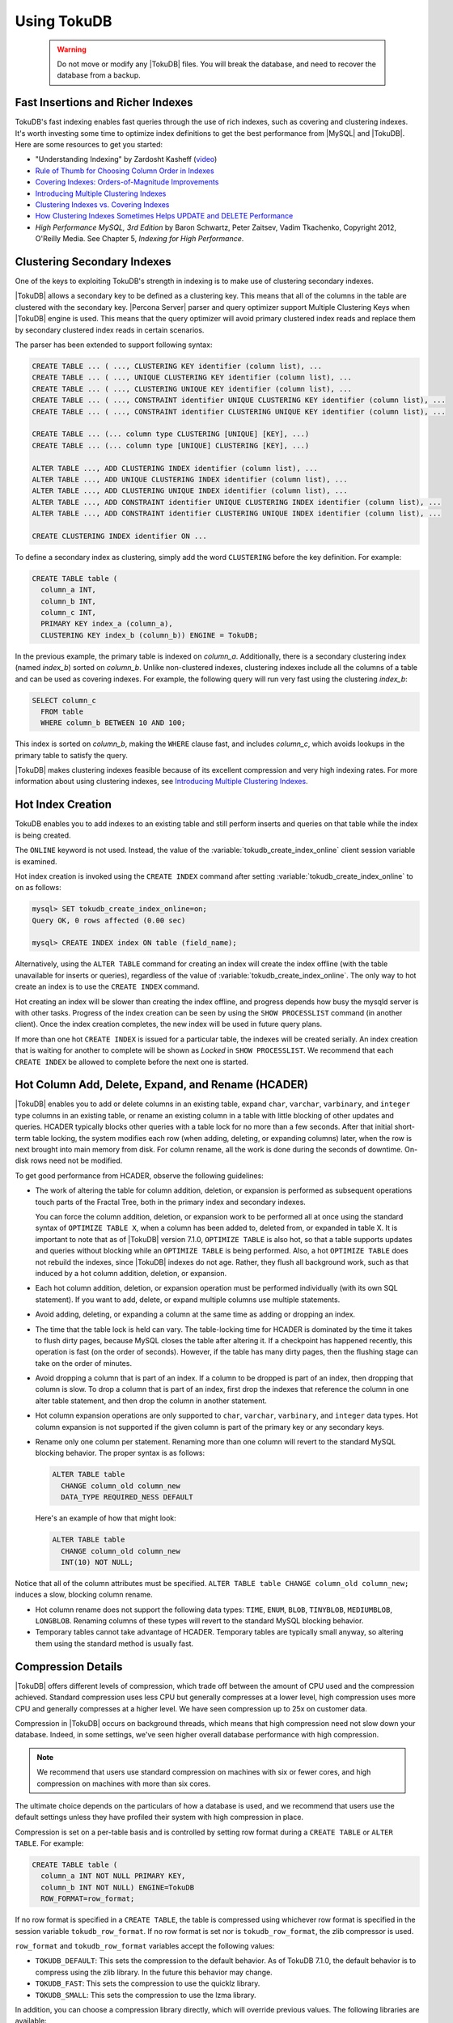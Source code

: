 .. _using-tokudb:

============
Using TokuDB
============

 .. warning:: 
 
   Do not move or modify any |TokuDB| files. You will break the database, and need to recover the database from a backup.
 
Fast Insertions and Richer Indexes
----------------------------------

TokuDB's fast indexing enables fast queries through the use of rich indexes, such as covering and clustering indexes. It's worth investing some time to optimize index definitions to get the best performance from |MySQL| and |TokuDB|. Here are some resources to get you started:

* "Understanding Indexing" by Zardosht Kasheff (`video <http://vimeo.com/26454091>`_) 

* `Rule of Thumb for Choosing Column Order in Indexes <http://www.mysqlperformanceblog.com/2009/06/05/a-rule-of-thumb-for-choosing-column-order-in-indexes/>`_

* `Covering Indexes: Orders-of-Magnitude Improvements <https://www.percona.com/blog/2009/05/14/covering_indexes_orders_of_magnitude_improvements/>`_ 

* `Introducing Multiple Clustering Indexes <https://www.percona.com/blog/2009/05/27/introducing_multiple_clustering_indexes/>`_ 

* `Clustering Indexes vs. Covering Indexes <https://www.percona.com/blog/2009/05/28/clustering_indexes_vs_covering_indexes/>`_ 

* `How Clustering Indexes Sometimes Helps UPDATE and DELETE Performance <https://www.percona.com/blog/2009/06/04/how_clustering_indexes_sometimes_help_update_and_delete_performance/>`_ 

* *High Performance MySQL, 3rd Edition* by Baron Schwartz, Peter Zaitsev, Vadim Tkachenko, Copyright 2012, O'Reilly Media. See Chapter 5, *Indexing for High Performance*.

Clustering Secondary Indexes
----------------------------

One of the keys to exploiting TokuDB's strength in indexing is to make use of clustering secondary indexes.

|TokuDB| allows a secondary key to be defined as a clustering key. This means that all of the columns in the table are clustered with the secondary key. |Percona Server| parser and query optimizer support Multiple Clustering Keys when |TokuDB| engine is used. This means that the query optimizer will avoid primary clustered index reads and replace them by secondary clustered index reads in certain scenarios.

The parser has been extended to support following syntax:

.. code-block:: mysql

  CREATE TABLE ... ( ..., CLUSTERING KEY identifier (column list), ...
  CREATE TABLE ... ( ..., UNIQUE CLUSTERING KEY identifier (column list), ...
  CREATE TABLE ... ( ..., CLUSTERING UNIQUE KEY identifier (column list), ...
  CREATE TABLE ... ( ..., CONSTRAINT identifier UNIQUE CLUSTERING KEY identifier (column list), ...
  CREATE TABLE ... ( ..., CONSTRAINT identifier CLUSTERING UNIQUE KEY identifier (column list), ...

  CREATE TABLE ... (... column type CLUSTERING [UNIQUE] [KEY], ...)
  CREATE TABLE ... (... column type [UNIQUE] CLUSTERING [KEY], ...)

  ALTER TABLE ..., ADD CLUSTERING INDEX identifier (column list), ...
  ALTER TABLE ..., ADD UNIQUE CLUSTERING INDEX identifier (column list), ...
  ALTER TABLE ..., ADD CLUSTERING UNIQUE INDEX identifier (column list), ...
  ALTER TABLE ..., ADD CONSTRAINT identifier UNIQUE CLUSTERING INDEX identifier (column list), ...
  ALTER TABLE ..., ADD CONSTRAINT identifier CLUSTERING UNIQUE INDEX identifier (column list), ...

  CREATE CLUSTERING INDEX identifier ON ...

To define a secondary index as clustering, simply add the word ``CLUSTERING`` before the key definition. For example:

.. code-block:: mysql

 CREATE TABLE table (
   column_a INT,
   column_b INT,
   column_c INT,
   PRIMARY KEY index_a (column_a),
   CLUSTERING KEY index_b (column_b)) ENGINE = TokuDB;

In the previous example, the primary table is indexed on *column_a*. Additionally, there is a secondary clustering index (named *index_b*) sorted on *column_b*. Unlike non-clustered indexes, clustering indexes include all the columns of a table and can be used as covering indexes. For example, the following query will run very fast using the clustering *index_b*:

.. code-block:: mysql

 SELECT column_c
   FROM table
   WHERE column_b BETWEEN 10 AND 100;

This index is sorted on *column_b*, making the ``WHERE`` clause fast, and includes *column_c*, which avoids lookups in the primary table to satisfy the query.

|TokuDB| makes clustering indexes feasible because of its excellent compression and very high indexing rates. For more information about using clustering indexes, see `Introducing Multiple Clustering Indexes <https://www.percona.com/blog/2009/05/27/introducing_multiple_clustering_indexes/>`_.

Hot Index Creation
------------------

TokuDB enables you to add indexes to an existing table and still perform inserts and queries on that table while the index is being created.

The ``ONLINE`` keyword is not used. Instead, the value of the :variable:`tokudb_create_index_online` client session variable is examined.

Hot index creation is invoked using the ``CREATE INDEX`` command after setting :variable:`tokudb_create_index_online` to ``on`` as follows:

.. code-block:: mysql

   mysql> SET tokudb_create_index_online=on;
   Query OK, 0 rows affected (0.00 sec)
 
   mysql> CREATE INDEX index ON table (field_name);

Alternatively, using the ``ALTER TABLE`` command for creating an index will create the index offline (with the table unavailable for inserts or queries), regardless of the value of :variable:`tokudb_create_index_online`. The only way to hot create an index is to use the ``CREATE INDEX`` command.

Hot creating an index will be slower than creating the index offline, and progress depends how busy the mysqld server is with other tasks. Progress of the index creation can be seen by using the ``SHOW PROCESSLIST`` command (in another client). Once the index creation completes, the new index will be used in future query plans.

If more than one hot ``CREATE INDEX`` is issued for a particular table, the indexes will be created serially. An index creation that is waiting for another to complete will be shown as *Locked* in ``SHOW PROCESSLIST``. We recommend that each ``CREATE INDEX`` be allowed to complete before the next one is started.

Hot Column Add, Delete, Expand, and Rename (HCADER)
---------------------------------------------------

|TokuDB| enables you to add or delete columns in an existing table, expand ``char``, ``varchar``, ``varbinary``, and ``integer`` type columns in an existing table, or rename an existing column in a table with little blocking of other updates and queries. HCADER typically blocks other queries with a table lock for no more than a few seconds. After that initial short-term table locking, the system modifies each row (when adding, deleting, or expanding columns) later, when the row is next brought into main memory from disk. For column rename, all the work is done during the seconds of downtime. On-disk rows need not be modified.

To get good performance from HCADER, observe the following guidelines:

* The work of altering the table for column addition, deletion, or expansion is performed as subsequent operations touch parts of the Fractal Tree, both in the primary index and secondary indexes.

  You can force the column addition, deletion, or expansion work to be performed all at once using the standard syntax of ``OPTIMIZE TABLE X``, when a column has been added to, deleted from, or expanded in table X. It is important to note that as of |TokuDB| version 7.1.0, ``OPTIMIZE TABLE`` is also hot, so that a table supports updates and queries without blocking while an ``OPTIMIZE TABLE`` is being performed. Also, a hot ``OPTIMIZE TABLE`` does not rebuild the indexes, since |TokuDB| indexes do not age. Rather, they flush all background work, such as that induced by a hot column addition, deletion, or expansion.

* Each hot column addition, deletion, or expansion operation must be performed individually (with its own SQL statement). If you want to add, delete, or expand multiple columns use multiple statements.

* Avoid adding, deleting, or expanding a column at the same time as adding or dropping an index.

* The time that the table lock is held can vary. The table-locking time for HCADER is dominated by the time it takes to flush dirty pages, because MySQL closes the table after altering it. If a checkpoint has happened recently, this operation is fast (on the order of seconds). However, if the table has many dirty pages, then the flushing stage can take on the order of minutes.

* Avoid dropping a column that is part of an index. If a column to be dropped is part of an index, then dropping that column is slow. To drop a column that is part of an index, first drop the indexes that reference the column in one alter table statement, and then drop the column in another statement.

* Hot column expansion operations are only supported to ``char``, ``varchar``, ``varbinary``, and ``integer`` data types. Hot column expansion is not supported if the given column is part of the primary key or any secondary keys.

* Rename only one column per statement. Renaming more than one column will revert to the standard MySQL blocking behavior. The proper syntax is as follows:

  .. code-block:: mysql

   ALTER TABLE table
     CHANGE column_old column_new
     DATA_TYPE REQUIRED_NESS DEFAULT

  Here's an example of how that might look:

  .. code-block:: mysql

   ALTER TABLE table
     CHANGE column_old column_new 
     INT(10) NOT NULL;

Notice that all of the column attributes must be specified. ``ALTER TABLE table CHANGE column_old column_new;`` induces a slow, blocking column rename.

* Hot column rename does not support the following data types: ``TIME``, ``ENUM``, ``BLOB``, ``TINYBLOB``, ``MEDIUMBLOB``, ``LONGBLOB``. Renaming columns of these types will revert to the standard MySQL blocking behavior.

* Temporary tables cannot take advantage of HCADER. Temporary tables are typically small anyway, so altering them using the standard method is usually fast.

.. _tokudb_compression:

Compression Details
-------------------

|TokuDB| offers different levels of compression, which trade off between the amount of CPU used and the compression achieved. Standard compression uses less CPU but generally compresses at a lower level, high compression uses more CPU and generally compresses at a higher level. We have seen compression up to 25x on customer data.

Compression in |TokuDB| occurs on background threads, which means that high compression need not slow down your database. Indeed, in some settings, we've seen higher overall database performance with high compression.

.. note:: We recommend that users use standard compression on machines with six or fewer cores, and high compression on machines with more than six cores.

The ultimate choice depends on the particulars of how a database is used, and we recommend that users use the default settings unless they have profiled their system with high compression in place.

Compression is set on a per-table basis and is controlled by setting row format during a ``CREATE TABLE`` or ``ALTER TABLE``. For example:

.. code-block:: mysql

 CREATE TABLE table (
   column_a INT NOT NULL PRIMARY KEY,
   column_b INT NOT NULL) ENGINE=TokuDB
   ROW_FORMAT=row_format;

If no row format is specified in a ``CREATE TABLE``, the table is compressed using whichever row format is specified in the session variable ``tokudb_row_format``. If no row format is set nor is ``tokudb_row_format``, the zlib compressor is used.

``row_format`` and ``tokudb_row_format`` variables accept the following values:

* ``TOKUDB_DEFAULT``: This sets the compression to the default behavior. As of TokuDB 7.1.0, the default behavior is to compress using the zlib library. In the future this behavior may change.

* ``TOKUDB_FAST``: This sets the compression to use the quicklz library.

* ``TOKUDB_SMALL``: This sets the compression to use the lzma library.

In addition, you can choose a compression library directly, which will override previous values. The following libraries are available:

* ``TOKUDB_ZLIB``: Compress using the zlib library, which provides mid-range compression and CPU utilization.

* ``TOKUDB_QUICKLZ``: Compress using the quicklz library, which provides light compression and low CPU utilization.

* ``TOKUDB_LZMA``: Compress using the lzma library, which provides the highest compression and high CPU utilization.

* ``TOKUDB_SNAPPY`` - This compression is using `snappy <http://google.github.io/snappy/>`_ library and aims for very high speeds and reasonable compression.

* ``TOKUDB_UNCOMPRESSED``: This setting turns off compression and is useful for tables with data that cannot be compressed.

Changing Compression of a Table
-------------------------------

Modify the compression used on a particular table with the following command:

.. code-block:: mysql

 ALTER TABLE table
   ROW_FORMAT=row_format;

.. note:: Changing the compression of a table only affects newly written data (dirtied blocks). After changing a table's compression you can run ``OPTIMZE TABLE`` to rewrite all blocks of the table and its indexes.

.. _tokudb_read_free_replication:

Read Free Replication
---------------------

|TokuDB| slaves can be configured to perform significantly less read IO in order to apply changes from the master. By utilizing the power of Fractal Tree indexes:

* insert/update/delete operations can be configured to eliminate read-modify-write behavior and simply inject messages into the appropriate Fractal Tree indexes

* update/delete operations can be configured to eliminate the IO required for uniqueness checking

To enable Read Free Replication, the servers must be configured as follows:

* On the replication master:

  * Enable row based replication: set ``BINLOG_FORMAT=ROW``

* On the replication slave(s):

  * The slave must be in read-only mode: set ``read_only=1``

  * Disable unique checks: set ``tokudb_rpl_unique_checks=0``

  * Disable lookups (read-modify-write): set ``tokudb_rpl_lookup_rows=0``

.. note:: You can modify one or both behaviors on the slave(s).

.. note:: As long as the master is using row based replication, this optimization is available on a |TokuDB| slave. This means that it's available even if the master is using |InnoDB| or |MyISAM| tables, or running non-TokuDB binaries.

Transactions and ACID-compliant Recovery
----------------------------------------

By default, |TokuDB| checkpoints all open tables regularly and logs all changes between checkpoints, so that after a power failure or system crash, |TokuDB| will restore all tables into their fully ACID-compliant state. That is, all committed transactions will be reflected in the tables, and any transaction not committed at the time of failure will be rolled back.

The default checkpoint period is every 60 seconds, and this specifies the time from the beginning of one checkpoint to the beginning of the next. If a checkpoint requires more than the defined checkpoint period to complete, the next checkpoint begins immediately. It is also related to the frequency with which log files are trimmed, as described below. The user can induce a checkpoint at any time by issuing the ``FLUSH LOGS`` command. When a database is shut down normally it is also checkpointed and all open transactions are aborted. The logs are trimmed at startup.

Managing Log Size
-----------------

|TokuDB| keeps log files back to the most recent checkpoint. Whenever a log file reaches 100 MB, a new log file is started. Whenever there is a checkpoint, all log files older than the checkpoint are discarded. If the checkpoint period is set to be a very large number, logs will get trimmed less frequently. This value is set to 60 seconds by default.

|TokuDB| also keeps rollback logs for each open transaction. The size of each log is proportional to the amount of work done by its transaction and is stored compressed on disk. Rollback logs are trimmed when the associated transaction completes.

Recovery
--------

Recovery is fully automatic with |TokuDB|. |TokuDB| uses both the log files and rollback logs to recover from a crash. The time to recover from a crash is proportional to the combined size of the log files and uncompressed size of rollback logs. Thus, if there were no long-standing transactions open at the time of the most recent checkpoint, recovery will take less than a minute.

Disabling the Write Cache
-------------------------

When using any transaction-safe database, it is essential that you understand the write-caching characteristics of your hardware. |TokuDB| provides transaction safe (ACID compliant) data storage for |MySQL|. However, if the underlying operating system or hardware does not actually write data to disk when it says it did, the system can corrupt your database when the machine crashes. For example, |TokuDB| can not guarantee proper recovery if it is mounted on an NFS volume. It is always safe to disable the write cache, but you may be giving up some performance.

For most configurations you must disable the write cache on your disk drives. On ATA/SATA drives, the following command should disable the write cache:

.. code-block:: bash

 $ hdparm -W0 /dev/hda

There are some cases when you can keep the write cache, for example:

* Write caching can remain enabled when using XFS, but only if XFS reports that disk write barriers work. If you see one of the following messages in /var/log/messages, then you must disable the write cache:

  * ``Disabling barriers, not supported with external log device``

  * ``Disabling barriers, not supported by the underlying device``

  * ``Disabling barriers, trial barrier write failed``

  XFS write barriers appear to succeed for single disks (with no LVM), or for very recent kernels (such as that provided by Fedora 12). For more information, see the `XFS FAQ <http://xfs.org/index.php/XFS_FAQ#Q:_How_can_I_tell_if_I_have_the_disk_write_cache_enabled.3F>`_.

In the following cases, you must disable the write cache:

* If you use the ext3 filesystem

* If you use LVM (although recent Linux kernels, such as Fedora 12, have fixed this problem)

* If you use Linux's software RAID

* If you use a RAID controller with battery-backed-up memory. This may seem counter-intuitive. For more information, see the `XFS FAQ <http://xfs.org/index.php/XFS_FAQ#Q:_How_can_I_tell_if_I_have_the_disk_write_cache_enabled.3F>`_

In summary, you should disable the write cache, unless you have a very specific reason not to do so.

Progress Tracking
-----------------

|TokuDB| has a system for tracking progress of long running statements, thereby removing the need to define triggers to track statement execution, as follows:

* Bulk Load: When loading large tables using ``LOAD DATA INFILE`` commands, doing a ``SHOW PROCESSLIST`` command in a separate client session shows progress. There are two progress stages. The first will state something like ``Inserted about 1000000 rows``. After all rows are processed like this, the next stage tracks progress by showing what fraction of the work is done (e.g. ``Loading of data about 45% done``)

* Adding Indexes: When adding indexes via ``ALTER TABLE`` or ``CREATE INDEX``, the command ``SHOW PROCESSLIST`` shows progress. When adding indexes via ``ALTER TABLE`` or ``CREATE INDEX``, the command ``SHOW PROCESSLIST`` will include an estimation of the number of rows processed. Use this information to verify progress is being made. Similar to bulk loading, the first stage shows how many rows have been processed, and the second stage shows progress with a fraction.

* Commits and Aborts: When committing or aborting a transaction, the command ``SHOW PROCESSLIST`` will include an estimate of the transactional operations processed.

Migrating to TokuDB
-------------------

To convert an existing table to use the |TokuDB| engine, run ``ALTER TABLE... ENGINE=TokuDB``. If you wish to load from a file, use ``LOAD DATA INFILE`` and not ``mysqldump``. Using ``mysqldump`` will be much slower. To create a file that can be loaded with ``LOAD DATA INFILE``, refer to the ``INTO OUTFILE`` option of the `SELECT Syntax <http://dev.mysql.com/doc/refman/5.5/en/select.html>`_.

.. note:: Creating this file does not save the schema of your table, so you may want to create a copy of that as well.
